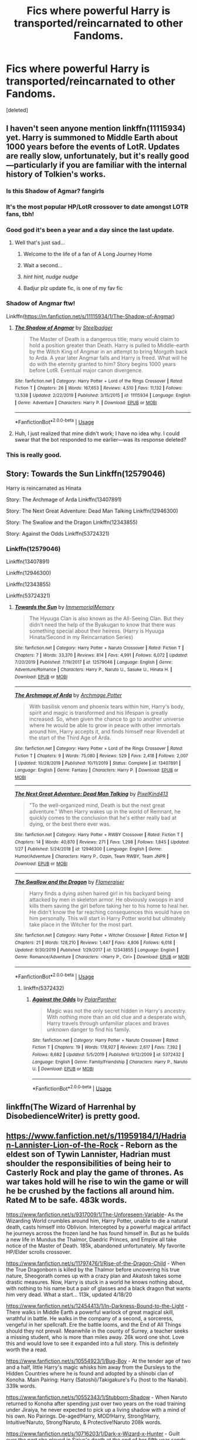 #+TITLE: Fics where powerful Harry is transported/reincarnated to other Fandoms.

* Fics where powerful Harry is transported/reincarnated to other Fandoms.
:PROPERTIES:
:Score: 89
:DateUnix: 1582470409.0
:DateShort: 2020-Feb-23
:FlairText: Request
:END:
[deleted]


** I haven't seen anyone mention linkffn(11115934) yet. Harry is summoned to Middle Earth about 1000 years before the events of LotR. Updates are really slow, unfortunately, but it's really good---particularly if you are familiar with the internal history of Tolkien's works.
:PROPERTIES:
:Author: SirGlaurung
:Score: 13
:DateUnix: 1582481213.0
:DateShort: 2020-Feb-23
:END:

*** Is this Shadow of Agmar? *fangirls*
:PROPERTIES:
:Author: Purrthematician
:Score: 12
:DateUnix: 1582484363.0
:DateShort: 2020-Feb-23
:END:


*** It's the most popular HP/LotR crossover to date amongst LOTR fans, tbh!
:PROPERTIES:
:Author: CGKrows
:Score: 9
:DateUnix: 1582481830.0
:DateShort: 2020-Feb-23
:END:


*** Good god it's been a year and a day since the last update.
:PROPERTIES:
:Author: healzsham
:Score: 6
:DateUnix: 1582496441.0
:DateShort: 2020-Feb-24
:END:

**** Well that's just sad...
:PROPERTIES:
:Author: SteelbadgerMk2
:Score: 10
:DateUnix: 1582497596.0
:DateShort: 2020-Feb-24
:END:

***** Welcome to the life of a fan of A Long Journey Home
:PROPERTIES:
:Score: 3
:DateUnix: 1582508951.0
:DateShort: 2020-Feb-24
:END:


***** Wait a second...
:PROPERTIES:
:Author: CorruptedFlame
:Score: 3
:DateUnix: 1582512994.0
:DateShort: 2020-Feb-24
:END:


***** /hint hint, nudge nudge/
:PROPERTIES:
:Author: FerusGrim
:Score: 3
:DateUnix: 1582513334.0
:DateShort: 2020-Feb-24
:END:


***** Badjur plz update fic, is one of my fav fic
:PROPERTIES:
:Score: 3
:DateUnix: 1582518306.0
:DateShort: 2020-Feb-24
:END:


*** Shadow of Angmar ftw!

Linkffn([[https://m.fanfiction.net/s/11115934/1/The-Shadow-of-Angmar]])
:PROPERTIES:
:Author: vernonff
:Score: 3
:DateUnix: 1582495854.0
:DateShort: 2020-Feb-24
:END:

**** [[https://www.fanfiction.net/s/11115934/1/][*/The Shadow of Angmar/*]] by [[https://www.fanfiction.net/u/5291694/Steelbadger][/Steelbadger/]]

#+begin_quote
  The Master of Death is a dangerous title; many would claim to hold a position greater than Death. Harry is pulled to Middle-earth by the Witch King of Angmar in an attempt to bring Morgoth back to Arda. A year later Angmar falls and Harry is freed. What will he do with the eternity granted to him? Story begins 1000 years before LotR. Eventual major canon divergence.
#+end_quote

^{/Site/:} ^{fanfiction.net} ^{*|*} ^{/Category/:} ^{Harry} ^{Potter} ^{+} ^{Lord} ^{of} ^{the} ^{Rings} ^{Crossover} ^{*|*} ^{/Rated/:} ^{Fiction} ^{T} ^{*|*} ^{/Chapters/:} ^{26} ^{*|*} ^{/Words/:} ^{167,653} ^{*|*} ^{/Reviews/:} ^{4,510} ^{*|*} ^{/Favs/:} ^{11,132} ^{*|*} ^{/Follows/:} ^{13,538} ^{*|*} ^{/Updated/:} ^{2/22/2019} ^{*|*} ^{/Published/:} ^{3/15/2015} ^{*|*} ^{/id/:} ^{11115934} ^{*|*} ^{/Language/:} ^{English} ^{*|*} ^{/Genre/:} ^{Adventure} ^{*|*} ^{/Characters/:} ^{Harry} ^{P.} ^{*|*} ^{/Download/:} ^{[[http://www.ff2ebook.com/old/ffn-bot/index.php?id=11115934&source=ff&filetype=epub][EPUB]]} ^{or} ^{[[http://www.ff2ebook.com/old/ffn-bot/index.php?id=11115934&source=ff&filetype=mobi][MOBI]]}

--------------

*FanfictionBot*^{2.0.0-beta} | [[https://github.com/tusing/reddit-ffn-bot/wiki/Usage][Usage]]
:PROPERTIES:
:Author: FanfictionBot
:Score: 2
:DateUnix: 1582495864.0
:DateShort: 2020-Feb-24
:END:


**** Huh, I just realized that mine didn't work; I have no idea why. I could swear that the bot responded to me earlier---was its response deleted?
:PROPERTIES:
:Author: SirGlaurung
:Score: 1
:DateUnix: 1582495974.0
:DateShort: 2020-Feb-24
:END:


*** This is really good.
:PROPERTIES:
:Author: gnarlin
:Score: 1
:DateUnix: 1582505466.0
:DateShort: 2020-Feb-24
:END:


** Story: Towards the Sun Linkffn(12579046)

Harry is reincarnated as Hinata

Story: The Archmage of Arda Linkffn(13407891)

Story: The Next Great Adventure: Dead Man Talking Linkffn(12946300)

Story: The Swallow and the Dragon Linkffn(12343855)

Story: Against the Odds Linkffn(53724321)
:PROPERTIES:
:Author: flingerdinger
:Score: 5
:DateUnix: 1582475561.0
:DateShort: 2020-Feb-23
:END:

*** Linkffn(12579046)

Linkffn(13407891)

Linkffn(12946300)

Linkffn(12343855)

Linkffn(53724321)
:PROPERTIES:
:Author: Murphy540
:Score: 0
:DateUnix: 1582518524.0
:DateShort: 2020-Feb-24
:END:

**** [[https://www.fanfiction.net/s/12579046/1/][*/Towards the Sun/*]] by [[https://www.fanfiction.net/u/2088474/ImmemorialMemory][/ImmemorialMemory/]]

#+begin_quote
  The Hyuuga Clan is also known as the All-Seeing Clan. But they didn't need the help of the Byakugan to know that there was something special about their heiress. (Harry is Hyuuga Hinata/Second in my Reincarnation Series)
#+end_quote

^{/Site/:} ^{fanfiction.net} ^{*|*} ^{/Category/:} ^{Harry} ^{Potter} ^{+} ^{Naruto} ^{Crossover} ^{*|*} ^{/Rated/:} ^{Fiction} ^{T} ^{*|*} ^{/Chapters/:} ^{7} ^{*|*} ^{/Words/:} ^{33,370} ^{*|*} ^{/Reviews/:} ^{814} ^{*|*} ^{/Favs/:} ^{4,991} ^{*|*} ^{/Follows/:} ^{6,072} ^{*|*} ^{/Updated/:} ^{7/20/2019} ^{*|*} ^{/Published/:} ^{7/19/2017} ^{*|*} ^{/id/:} ^{12579046} ^{*|*} ^{/Language/:} ^{English} ^{*|*} ^{/Genre/:} ^{Adventure/Romance} ^{*|*} ^{/Characters/:} ^{Harry} ^{P.,} ^{Naruto} ^{U.,} ^{Sasuke} ^{U.,} ^{Hinata} ^{H.} ^{*|*} ^{/Download/:} ^{[[http://www.ff2ebook.com/old/ffn-bot/index.php?id=12579046&source=ff&filetype=epub][EPUB]]} ^{or} ^{[[http://www.ff2ebook.com/old/ffn-bot/index.php?id=12579046&source=ff&filetype=mobi][MOBI]]}

--------------

[[https://www.fanfiction.net/s/13407891/1/][*/The Archmage of Arda/*]] by [[https://www.fanfiction.net/u/12815308/Archmage-Potter][/Archmage.Potter/]]

#+begin_quote
  With basilisk venom and phoenix tears within him, Harry's body, spirit and magic is transformed and his lifespan is greatly increased. So, when given the chance to go to another universe where he would be able to grow in peace with other immortals around him, Harry accepts it, and finds himself near Rivendell at the start of the Third Age of Arda.
#+end_quote

^{/Site/:} ^{fanfiction.net} ^{*|*} ^{/Category/:} ^{Harry} ^{Potter} ^{+} ^{Lord} ^{of} ^{the} ^{Rings} ^{Crossover} ^{*|*} ^{/Rated/:} ^{Fiction} ^{T} ^{*|*} ^{/Chapters/:} ^{9} ^{*|*} ^{/Words/:} ^{75,080} ^{*|*} ^{/Reviews/:} ^{529} ^{*|*} ^{/Favs/:} ^{2,418} ^{*|*} ^{/Follows/:} ^{2,007} ^{*|*} ^{/Updated/:} ^{10/28/2019} ^{*|*} ^{/Published/:} ^{10/11/2019} ^{*|*} ^{/Status/:} ^{Complete} ^{*|*} ^{/id/:} ^{13407891} ^{*|*} ^{/Language/:} ^{English} ^{*|*} ^{/Genre/:} ^{Fantasy} ^{*|*} ^{/Characters/:} ^{Harry} ^{P.} ^{*|*} ^{/Download/:} ^{[[http://www.ff2ebook.com/old/ffn-bot/index.php?id=13407891&source=ff&filetype=epub][EPUB]]} ^{or} ^{[[http://www.ff2ebook.com/old/ffn-bot/index.php?id=13407891&source=ff&filetype=mobi][MOBI]]}

--------------

[[https://www.fanfiction.net/s/12946300/1/][*/The Next Great Adventure: Dead Man Talking/*]] by [[https://www.fanfiction.net/u/7719407/PixelKind413][/PixelKind413/]]

#+begin_quote
  "To the well-organized mind, Death is but the next great adventure." When Harry wakes up in the world of Remnant, he quickly comes to the conclusion that he's either really bad at dying, or the best there ever was.
#+end_quote

^{/Site/:} ^{fanfiction.net} ^{*|*} ^{/Category/:} ^{Harry} ^{Potter} ^{+} ^{RWBY} ^{Crossover} ^{*|*} ^{/Rated/:} ^{Fiction} ^{T} ^{*|*} ^{/Chapters/:} ^{14} ^{*|*} ^{/Words/:} ^{40,870} ^{*|*} ^{/Reviews/:} ^{271} ^{*|*} ^{/Favs/:} ^{1,298} ^{*|*} ^{/Follows/:} ^{1,845} ^{*|*} ^{/Updated/:} ^{1/27} ^{*|*} ^{/Published/:} ^{5/24/2018} ^{*|*} ^{/id/:} ^{12946300} ^{*|*} ^{/Language/:} ^{English} ^{*|*} ^{/Genre/:} ^{Humor/Adventure} ^{*|*} ^{/Characters/:} ^{Harry} ^{P.,} ^{Ozpin,} ^{Team} ^{RWBY,} ^{Team} ^{JNPR} ^{*|*} ^{/Download/:} ^{[[http://www.ff2ebook.com/old/ffn-bot/index.php?id=12946300&source=ff&filetype=epub][EPUB]]} ^{or} ^{[[http://www.ff2ebook.com/old/ffn-bot/index.php?id=12946300&source=ff&filetype=mobi][MOBI]]}

--------------

[[https://www.fanfiction.net/s/12343855/1/][*/The Swallow and the Dragon/*]] by [[https://www.fanfiction.net/u/2591156/Flameraiser][/Flameraiser/]]

#+begin_quote
  Harry finds a dying ashen haired girl in his backyard being attacked by men in skeleton armor. He obviously swoops in and kills them saving the girl before taking her to his home to heal her. He didn't know the far reaching consequences this would have on him personally. This will start in Harry Potter world but ultimately take place in the Witcher for the most part.
#+end_quote

^{/Site/:} ^{fanfiction.net} ^{*|*} ^{/Category/:} ^{Harry} ^{Potter} ^{+} ^{Witcher} ^{Crossover} ^{*|*} ^{/Rated/:} ^{Fiction} ^{M} ^{*|*} ^{/Chapters/:} ^{21} ^{*|*} ^{/Words/:} ^{128,210} ^{*|*} ^{/Reviews/:} ^{1,447} ^{*|*} ^{/Favs/:} ^{4,806} ^{*|*} ^{/Follows/:} ^{6,018} ^{*|*} ^{/Updated/:} ^{9/30/2019} ^{*|*} ^{/Published/:} ^{1/29/2017} ^{*|*} ^{/id/:} ^{12343855} ^{*|*} ^{/Language/:} ^{English} ^{*|*} ^{/Genre/:} ^{Romance/Adventure} ^{*|*} ^{/Characters/:} ^{<Harry} ^{P.,} ^{Ciri>} ^{*|*} ^{/Download/:} ^{[[http://www.ff2ebook.com/old/ffn-bot/index.php?id=12343855&source=ff&filetype=epub][EPUB]]} ^{or} ^{[[http://www.ff2ebook.com/old/ffn-bot/index.php?id=12343855&source=ff&filetype=mobi][MOBI]]}

--------------

*FanfictionBot*^{2.0.0-beta} | [[https://github.com/tusing/reddit-ffn-bot/wiki/Usage][Usage]]
:PROPERTIES:
:Author: FanfictionBot
:Score: 1
:DateUnix: 1582518550.0
:DateShort: 2020-Feb-24
:END:

***** linkffn(5372432)
:PROPERTIES:
:Author: Murphy540
:Score: 1
:DateUnix: 1582521056.0
:DateShort: 2020-Feb-24
:END:

****** [[https://www.fanfiction.net/s/5372432/1/][*/Against the Odds/*]] by [[https://www.fanfiction.net/u/1470985/PolarPanther][/PolarPanther/]]

#+begin_quote
  Magic was not the only secret hidden in Harry's ancestry. With nothing more than an old clue and a desperate wish, Harry travels through unfamiliar places and braves unknown danger to find his family.
#+end_quote

^{/Site/:} ^{fanfiction.net} ^{*|*} ^{/Category/:} ^{Harry} ^{Potter} ^{+} ^{Naruto} ^{Crossover} ^{*|*} ^{/Rated/:} ^{Fiction} ^{T} ^{*|*} ^{/Chapters/:} ^{19} ^{*|*} ^{/Words/:} ^{178,927} ^{*|*} ^{/Reviews/:} ^{2,617} ^{*|*} ^{/Favs/:} ^{7,392} ^{*|*} ^{/Follows/:} ^{8,682} ^{*|*} ^{/Updated/:} ^{5/5/2019} ^{*|*} ^{/Published/:} ^{9/12/2009} ^{*|*} ^{/id/:} ^{5372432} ^{*|*} ^{/Language/:} ^{English} ^{*|*} ^{/Genre/:} ^{Family/Friendship} ^{*|*} ^{/Characters/:} ^{Harry} ^{P.,} ^{Naruto} ^{U.} ^{*|*} ^{/Download/:} ^{[[http://www.ff2ebook.com/old/ffn-bot/index.php?id=5372432&source=ff&filetype=epub][EPUB]]} ^{or} ^{[[http://www.ff2ebook.com/old/ffn-bot/index.php?id=5372432&source=ff&filetype=mobi][MOBI]]}

--------------

*FanfictionBot*^{2.0.0-beta} | [[https://github.com/tusing/reddit-ffn-bot/wiki/Usage][Usage]]
:PROPERTIES:
:Author: FanfictionBot
:Score: 1
:DateUnix: 1582521074.0
:DateShort: 2020-Feb-24
:END:


** linkffn(The Wizard of Harrenhal by DisobedienceWriter) is pretty good.
:PROPERTIES:
:Author: verysleepy8
:Score: 5
:DateUnix: 1582476712.0
:DateShort: 2020-Feb-23
:END:


** [[https://www.fanfiction.net/s/11959184/1/Hadrian-Lannister-Lion-of-the-Rock]] - Reborn as the eldest son of Tywin Lannister, Hadrian must shoulder the responsibilities of being heir to Casterly Rock and play the game of thrones. As war takes hold will he rise to win the game or will he be crushed by the factions all around him. Rated M to be safe. 483k words.

[[https://www.fanfiction.net/s/9317009/1/The-Unforeseen-Variable]]- As the Wizarding World crumbles around him, Harry Potter, unable to die a natural death, casts himself into Oblivion. Intercepted by a powerful magical artifact he journeys across the frozen land he has found himself in. But as he builds a new life in Mundus the Thalmor, Daedric Princes, and Empire all take notice of the Master of Death. 185k, abandoned unfortunately. My favorite HP/Elder scrolls crossover.

[[https://www.fanfiction.net/s/11797476/1/Rise-of-the-Dragon-Child]] - When the True Dragonborn is killed by the Thalmor before uncovering his true nature, Sheogorath comes up with a crazy plan and Akatosh takes some drastic measures. Now, Harry is stuck in a world he knows nothing about, with nothing to his name but a pair of glasses and a black dragon that wants him very dead. What a start... 113k, updated 4/18/20

[[https://www.fanfiction.net/s/12454413/1/In-Darkness-Bound-to-the-Light]] - There walks in Middle Earth a powerful warlock of great magical skill, wrathful in battle. He walks in the company of a second, a sorceress, vengeful in her spellcraft. Ere the battle looms, and the End of All Things should they not prevail. Meanwhile in the county of Surrey, a teacher seeks a missing student, who is more than miles away. 26k word one shot. Love this and would love to see it expanded into a full story. This is definitely worth the a read.

[[https://www.fanfiction.net/s/10554923/1/Bug-Boy]] - At the tender age of two and a half, little Harry's magic whisks him away from the Dursleys to the Hidden Countries where he is found and adopted by a shinobi clan of Konoha. Main Pairing: Harry (Satoshi)/Takigakure's Fu (host to the Nanabi). 339k words.

[[https://www.fanfiction.net/s/10552343/1/Stubborn-Shadow]] - When Naruto returned to Konoha after spending just over two years on the road training under Jiraiya, he never expected to pick up a living shadow with a mind of his own. No Pairings. De-aged!Harry, MOD!Harry, Strong!Harry, Intuitive!Naruto, Strong!Naruto, & Protective!Naruto 208k words.

[[https://www.fanfiction.net/s/10716203/1/Dark-x-Wizard-x-Hunter]] - Guilt over the part she played in Sirius's death at the end of her fifth year sends Harriet A. Potter on a quest for the strength to fulfill the prophecy that Dumbledore sprang upon her after the DoM fiasco. Features Fem!Harry, Fem!Dudley, and Male!Hermione. Pairing is HP/KK 313k words.

[[https://www.fanfiction.net/s/10554983/1/Hunter-x-in-the-x-Making]] - Anger, fear, guilt, and desperation force Harry to flee Hogwarts in the wake of the fiasco that was the Tri-Wizard Tournament after overhearing Dumbledore and Snape speaking about the need for Harry to die in order to fulfill the prophecy. Evil!Dumbledore & Evil!Snape. Pairings; HP/Canary, HG/RW 225k words.

[[https://www.fanfiction.net/s/10765546/1/The-Unbound-Soul]] - Ripped out of his world by an incomprehensible force on the night his parents died, young Harry Potter is cast into a world far different from that which he'd been born into. Bad luck and worse timing see the traumatized child falling into the hands of a man without scruples and his life is forever changed by the unethical experiments that are performed on him. 292k words.

[[https://www.fanfiction.net/s/10716188/1/Have-Fox-Will-Travel]] - The trust of a child is a fragile thing... Naruto becomes disenchanted with Konoha and the Sandaime Hokage when he stumbles upon the truth of who and what he is on his eighth birthday. Smart!Naruto, Protective!Harry, Smart!Harry, Dudley!Redeemed, & Fan-girl!Ginny. 257k words.

[[https://www.fanfiction.net/s/11146326/1/Twice-Blessed-Shinobi]] - One man's Greater Good will fall to pieces when his greatest pawn is whisked away as part of the plans his mother set into motion the moment she learned of the dangers her son would face. Pairings TBD. Starts Pre-Hogwarts/Pre-Uchiha Massacre. Shinobi!Harry, Smart!Naruto&Harry, Prankster!Naruto&Harry, Father!Tenzou/Yamato, NotLazy!Kakashi, & Mentor!Kakashi. 278k words.

[[https://www.fanfiction.net/s/7145519/1/Uchiha-Fukurou]] - Uchiha Fukurou was conceived when at the same moment, in another universe, Old Man Potter died. 85k. Quite good but unfortunately seemingly abandoned.

[[https://www.fanfiction.net/s/10552390/1/Magic-Online]] - It has always been said that magic and technology did not mix; too bad no one ever mentioned that little fact to young Harry Potter. Add in one mad genius bent on destroying the lives of ten thousand people by trapping them inside of his online virtual reality game and you have the makings of a very dangerous brew. HP/HG. 288k words.
:PROPERTIES:
:Author: Isebas
:Score: 5
:DateUnix: 1582499230.0
:DateShort: 2020-Feb-24
:END:

*** ffnbot!parent
:PROPERTIES:
:Author: Erska
:Score: 1
:DateUnix: 1582606831.0
:DateShort: 2020-Feb-25
:END:


*** [[https://www.fanfiction.net/s/11959184/1/][*/Hadrian Lannister Lion of the Rock/*]] by [[https://www.fanfiction.net/u/1668784/Sage1988][/Sage1988/]]

#+begin_quote
  Reborn as the eldest son of Tywin Lannister, Hadrian must shoulder the responsibilities of being heir to Casterly Rock and play the game of thrones. As war takes hold will he rise to win the game or will he be crushed by the factions all around him. Rated M to be safe.
#+end_quote

^{/Site/:} ^{fanfiction.net} ^{*|*} ^{/Category/:} ^{Harry} ^{Potter} ^{+} ^{Game} ^{of} ^{Thrones} ^{Crossover} ^{*|*} ^{/Rated/:} ^{Fiction} ^{M} ^{*|*} ^{/Chapters/:} ^{40} ^{*|*} ^{/Words/:} ^{483,979} ^{*|*} ^{/Reviews/:} ^{3,298} ^{*|*} ^{/Favs/:} ^{6,911} ^{*|*} ^{/Follows/:} ^{6,572} ^{*|*} ^{/Updated/:} ^{2/1/2018} ^{*|*} ^{/Published/:} ^{5/22/2016} ^{*|*} ^{/Status/:} ^{Complete} ^{*|*} ^{/id/:} ^{11959184} ^{*|*} ^{/Language/:} ^{English} ^{*|*} ^{/Genre/:} ^{Adventure/Fantasy} ^{*|*} ^{/Characters/:} ^{<Arya} ^{S.,} ^{OC>} ^{Harry} ^{P.,} ^{Jon} ^{S.} ^{*|*} ^{/Download/:} ^{[[http://www.ff2ebook.com/old/ffn-bot/index.php?id=11959184&source=ff&filetype=epub][EPUB]]} ^{or} ^{[[http://www.ff2ebook.com/old/ffn-bot/index.php?id=11959184&source=ff&filetype=mobi][MOBI]]}

--------------

[[https://www.fanfiction.net/s/9317009/1/][*/The Unforeseen Variable/*]] by [[https://www.fanfiction.net/u/4021033/FractiousDay][/FractiousDay/]]

#+begin_quote
  Rewrite is up: As the Wizarding World crumbles around him, Harry Potter, unable to die a natural death, casts himself into Oblivion. Intercepted by a powerful magical artifact he journeys across the frozen land he has found himself in. But as he builds a new life in Mundus the Thalmor, Daedric Princes, and Empire all take notice of the Master of Death. (deadfic)
#+end_quote

^{/Site/:} ^{fanfiction.net} ^{*|*} ^{/Category/:} ^{Harry} ^{Potter} ^{+} ^{Elder} ^{Scroll} ^{series} ^{Crossover} ^{*|*} ^{/Rated/:} ^{Fiction} ^{T} ^{*|*} ^{/Chapters/:} ^{32} ^{*|*} ^{/Words/:} ^{185,956} ^{*|*} ^{/Reviews/:} ^{839} ^{*|*} ^{/Favs/:} ^{2,874} ^{*|*} ^{/Follows/:} ^{2,614} ^{*|*} ^{/Updated/:} ^{6/11/2018} ^{*|*} ^{/Published/:} ^{5/22/2013} ^{*|*} ^{/Status/:} ^{Complete} ^{*|*} ^{/id/:} ^{9317009} ^{*|*} ^{/Language/:} ^{English} ^{*|*} ^{/Genre/:} ^{Adventure} ^{*|*} ^{/Characters/:} ^{Harry} ^{P.,} ^{Dragonborn/Dovahkiin} ^{*|*} ^{/Download/:} ^{[[http://www.ff2ebook.com/old/ffn-bot/index.php?id=9317009&source=ff&filetype=epub][EPUB]]} ^{or} ^{[[http://www.ff2ebook.com/old/ffn-bot/index.php?id=9317009&source=ff&filetype=mobi][MOBI]]}

--------------

[[https://www.fanfiction.net/s/11797476/1/][*/Rise of the Dragon Child/*]] by [[https://www.fanfiction.net/u/2059155/Elia41][/Elia41/]]

#+begin_quote
  When the True Dragonborn is killed by the Thalmor before uncovering his true nature, Sheogorath comes up with a crazy plan and Akatosh takes some drastic measures. Now, Harry is stuck in a world he knows nothing about, with nothing to his name but a pair of glasses and a black dragon that wants him very dead. What a start...
#+end_quote

^{/Site/:} ^{fanfiction.net} ^{*|*} ^{/Category/:} ^{Harry} ^{Potter} ^{+} ^{Elder} ^{Scroll} ^{series} ^{Crossover} ^{*|*} ^{/Rated/:} ^{Fiction} ^{T} ^{*|*} ^{/Chapters/:} ^{29} ^{*|*} ^{/Words/:} ^{113,956} ^{*|*} ^{/Reviews/:} ^{1,639} ^{*|*} ^{/Favs/:} ^{2,709} ^{*|*} ^{/Follows/:} ^{3,344} ^{*|*} ^{/Updated/:} ^{2/18} ^{*|*} ^{/Published/:} ^{2/18/2016} ^{*|*} ^{/id/:} ^{11797476} ^{*|*} ^{/Language/:} ^{English} ^{*|*} ^{/Genre/:} ^{Adventure/Fantasy} ^{*|*} ^{/Characters/:} ^{Harry} ^{P.,} ^{Hedwig,} ^{Akatosh,} ^{Nocturnal} ^{*|*} ^{/Download/:} ^{[[http://www.ff2ebook.com/old/ffn-bot/index.php?id=11797476&source=ff&filetype=epub][EPUB]]} ^{or} ^{[[http://www.ff2ebook.com/old/ffn-bot/index.php?id=11797476&source=ff&filetype=mobi][MOBI]]}

--------------

[[https://www.fanfiction.net/s/12454413/1/][*/In Darkness, Bound to the Light/*]] by [[https://www.fanfiction.net/u/5512564/ElMarquis][/ElMarquis/]]

#+begin_quote
  There walks in Middle Earth a powerful warlock of great magical skill, wrathful in battle. He walks in the company of a second, a sorceress, vengeful in her spellcraft. Ere the battle looms, and the End of All Things should they not prevail. Meanwhile in the county of Surrey, a teacher seeks a missing student, who is more than miles away.
#+end_quote

^{/Site/:} ^{fanfiction.net} ^{*|*} ^{/Category/:} ^{Harry} ^{Potter} ^{+} ^{Lord} ^{of} ^{the} ^{Rings} ^{Crossover} ^{*|*} ^{/Rated/:} ^{Fiction} ^{M} ^{*|*} ^{/Words/:} ^{26,359} ^{*|*} ^{/Reviews/:} ^{76} ^{*|*} ^{/Favs/:} ^{678} ^{*|*} ^{/Follows/:} ^{474} ^{*|*} ^{/Published/:} ^{4/19/2017} ^{*|*} ^{/Status/:} ^{Complete} ^{*|*} ^{/id/:} ^{12454413} ^{*|*} ^{/Language/:} ^{English} ^{*|*} ^{/Genre/:} ^{Romance/Adventure} ^{*|*} ^{/Characters/:} ^{<Harry} ^{P.,} ^{OC>} ^{<Aragorn,} ^{Arwen} ^{U.>} ^{*|*} ^{/Download/:} ^{[[http://www.ff2ebook.com/old/ffn-bot/index.php?id=12454413&source=ff&filetype=epub][EPUB]]} ^{or} ^{[[http://www.ff2ebook.com/old/ffn-bot/index.php?id=12454413&source=ff&filetype=mobi][MOBI]]}

--------------

[[https://www.fanfiction.net/s/10554923/1/][*/Bug Boy/*]] by [[https://www.fanfiction.net/u/714473/Mrs-InsaneOne][/Mrs.InsaneOne/]]

#+begin_quote
  At the tender age of two and a half, little Harry's magic whisks him away from the Dursleys to the Hidden Countries where he is found and adopted by a shinobi clan of Konoha. Main Pairing: Harry (Satoshi)/Takigakure's Fu (host to the Nanabi).
#+end_quote

^{/Site/:} ^{fanfiction.net} ^{*|*} ^{/Category/:} ^{Harry} ^{Potter} ^{+} ^{Naruto} ^{Crossover} ^{*|*} ^{/Rated/:} ^{Fiction} ^{M} ^{*|*} ^{/Chapters/:} ^{34} ^{*|*} ^{/Words/:} ^{339,217} ^{*|*} ^{/Reviews/:} ^{1,766} ^{*|*} ^{/Favs/:} ^{3,538} ^{*|*} ^{/Follows/:} ^{3,646} ^{*|*} ^{/Updated/:} ^{5/18/2015} ^{*|*} ^{/Published/:} ^{7/21/2014} ^{*|*} ^{/id/:} ^{10554923} ^{*|*} ^{/Language/:} ^{English} ^{*|*} ^{/Genre/:} ^{Drama/Family} ^{*|*} ^{/Characters/:} ^{Harry} ^{P.,} ^{Shibi} ^{A.,} ^{Shino} ^{A.,} ^{Kakashi} ^{H.} ^{*|*} ^{/Download/:} ^{[[http://www.ff2ebook.com/old/ffn-bot/index.php?id=10554923&source=ff&filetype=epub][EPUB]]} ^{or} ^{[[http://www.ff2ebook.com/old/ffn-bot/index.php?id=10554923&source=ff&filetype=mobi][MOBI]]}

--------------

[[https://www.fanfiction.net/s/10552343/1/][*/Stubborn Shadow/*]] by [[https://www.fanfiction.net/u/714473/Mrs-InsaneOne][/Mrs.InsaneOne/]]

#+begin_quote
  When Naruto returned to Konoha after spending just over two years on the road training under Jiraiya, he never expected to pick up a living shadow with a mind of his own. No Pairings. De-aged!Harry, MOD!Harry, Strong!Harry, Intuitive!Naruto, Strong!Naruto, & Protective!Naruto
#+end_quote

^{/Site/:} ^{fanfiction.net} ^{*|*} ^{/Category/:} ^{Harry} ^{Potter} ^{+} ^{Naruto} ^{Crossover} ^{*|*} ^{/Rated/:} ^{Fiction} ^{T} ^{*|*} ^{/Chapters/:} ^{31} ^{*|*} ^{/Words/:} ^{208,235} ^{*|*} ^{/Reviews/:} ^{2,037} ^{*|*} ^{/Favs/:} ^{5,737} ^{*|*} ^{/Follows/:} ^{6,351} ^{*|*} ^{/Updated/:} ^{12/20/2015} ^{*|*} ^{/Published/:} ^{7/20/2014} ^{*|*} ^{/id/:} ^{10552343} ^{*|*} ^{/Language/:} ^{English} ^{*|*} ^{/Genre/:} ^{Drama/Family} ^{*|*} ^{/Characters/:} ^{Harry} ^{P.,} ^{Naruto} ^{U.,} ^{Kakashi} ^{H.,} ^{Shikaku} ^{N.} ^{*|*} ^{/Download/:} ^{[[http://www.ff2ebook.com/old/ffn-bot/index.php?id=10552343&source=ff&filetype=epub][EPUB]]} ^{or} ^{[[http://www.ff2ebook.com/old/ffn-bot/index.php?id=10552343&source=ff&filetype=mobi][MOBI]]}

--------------

[[https://www.fanfiction.net/s/10716203/1/][*/Dark x Wizard x Hunter/*]] by [[https://www.fanfiction.net/u/714473/Mrs-InsaneOne][/Mrs.InsaneOne/]]

#+begin_quote
  Guilt over the part she played in Sirius's death at the end of her fifth year sends Harriet A. Potter on a quest for the strength to fulfill the prophecy that Dumbledore sprang upon her after the DoM fiasco. Features Fem!Harry, Fem!Dudley, and Male!Hermione. Pairing is HP/KK
#+end_quote

^{/Site/:} ^{fanfiction.net} ^{*|*} ^{/Category/:} ^{Harry} ^{Potter} ^{+} ^{Hunter} ^{X} ^{Hunter} ^{Crossover} ^{*|*} ^{/Rated/:} ^{Fiction} ^{M} ^{*|*} ^{/Chapters/:} ^{48} ^{*|*} ^{/Words/:} ^{313,829} ^{*|*} ^{/Reviews/:} ^{733} ^{*|*} ^{/Favs/:} ^{1,238} ^{*|*} ^{/Follows/:} ^{1,224} ^{*|*} ^{/Updated/:} ^{2/27/2016} ^{*|*} ^{/Published/:} ^{9/25/2014} ^{*|*} ^{/id/:} ^{10716203} ^{*|*} ^{/Language/:} ^{English} ^{*|*} ^{/Genre/:} ^{Adventure/Romance} ^{*|*} ^{/Characters/:} ^{<Harry} ^{P.,} ^{Kurapika} ^{K.>} ^{*|*} ^{/Download/:} ^{[[http://www.ff2ebook.com/old/ffn-bot/index.php?id=10716203&source=ff&filetype=epub][EPUB]]} ^{or} ^{[[http://www.ff2ebook.com/old/ffn-bot/index.php?id=10716203&source=ff&filetype=mobi][MOBI]]}

--------------

*FanfictionBot*^{2.0.0-beta} | [[https://github.com/tusing/reddit-ffn-bot/wiki/Usage][Usage]]
:PROPERTIES:
:Author: FanfictionBot
:Score: 1
:DateUnix: 1582606878.0
:DateShort: 2020-Feb-25
:END:


*** [[https://www.fanfiction.net/s/10554983/1/][*/Hunter x in the x Making/*]] by [[https://www.fanfiction.net/u/714473/Mrs-InsaneOne][/Mrs.InsaneOne/]]

#+begin_quote
  Anger, fear, guilt, and desperation force Harry to flee Hogwarts in the wake of the fiasco that was the Tri-Wizard Tournament after overhearing Dumbledore and Snape speaking about the need for Harry to die in order to fulfill the prophecy. Evil!Dumbledore & Evil!Snape. Pairings; HP/Canary, HG/RW
#+end_quote

^{/Site/:} ^{fanfiction.net} ^{*|*} ^{/Category/:} ^{Harry} ^{Potter} ^{+} ^{Hunter} ^{X} ^{Hunter} ^{Crossover} ^{*|*} ^{/Rated/:} ^{Fiction} ^{T} ^{*|*} ^{/Chapters/:} ^{36} ^{*|*} ^{/Words/:} ^{225,740} ^{*|*} ^{/Reviews/:} ^{647} ^{*|*} ^{/Favs/:} ^{1,350} ^{*|*} ^{/Follows/:} ^{1,442} ^{*|*} ^{/Updated/:} ^{11/6/2016} ^{*|*} ^{/Published/:} ^{7/21/2014} ^{*|*} ^{/id/:} ^{10554983} ^{*|*} ^{/Language/:} ^{English} ^{*|*} ^{/Genre/:} ^{Humor/Adventure} ^{*|*} ^{/Characters/:} ^{<Harry} ^{P.,} ^{Canary>} ^{Killua} ^{Z.,} ^{Gon} ^{F.} ^{*|*} ^{/Download/:} ^{[[http://www.ff2ebook.com/old/ffn-bot/index.php?id=10554983&source=ff&filetype=epub][EPUB]]} ^{or} ^{[[http://www.ff2ebook.com/old/ffn-bot/index.php?id=10554983&source=ff&filetype=mobi][MOBI]]}

--------------

[[https://www.fanfiction.net/s/10765546/1/][*/The Unbound Soul/*]] by [[https://www.fanfiction.net/u/714473/Mrs-InsaneOne][/Mrs.InsaneOne/]]

#+begin_quote
  Ripped out of his world by an incomprehensible force on the night his parents died, young Harry Potter is cast into a world far different from that which he'd been born into. Bad luck and worse timing see the traumatized child falling into the hands of a man without scruples and his life is forever changed by the unethical experiments that are performed on him.
#+end_quote

^{/Site/:} ^{fanfiction.net} ^{*|*} ^{/Category/:} ^{Harry} ^{Potter} ^{+} ^{Naruto} ^{Crossover} ^{*|*} ^{/Rated/:} ^{Fiction} ^{M} ^{*|*} ^{/Chapters/:} ^{42} ^{*|*} ^{/Words/:} ^{292,572} ^{*|*} ^{/Reviews/:} ^{1,499} ^{*|*} ^{/Favs/:} ^{3,482} ^{*|*} ^{/Follows/:} ^{3,779} ^{*|*} ^{/Updated/:} ^{10/13/2017} ^{*|*} ^{/Published/:} ^{10/18/2014} ^{*|*} ^{/id/:} ^{10765546} ^{*|*} ^{/Language/:} ^{English} ^{*|*} ^{/Genre/:} ^{Friendship} ^{*|*} ^{/Characters/:} ^{Harry} ^{P.,} ^{Kosuke} ^{M.,} ^{Shikaku} ^{N.,} ^{Yamato} ^{*|*} ^{/Download/:} ^{[[http://www.ff2ebook.com/old/ffn-bot/index.php?id=10765546&source=ff&filetype=epub][EPUB]]} ^{or} ^{[[http://www.ff2ebook.com/old/ffn-bot/index.php?id=10765546&source=ff&filetype=mobi][MOBI]]}

--------------

[[https://www.fanfiction.net/s/10716188/1/][*/Have Fox, Will Travel/*]] by [[https://www.fanfiction.net/u/714473/Mrs-InsaneOne][/Mrs.InsaneOne/]]

#+begin_quote
  The trust of a child is a fragile thing... Naruto becomes disenchanted with Konoha and the Sandaime Hokage when he stumbles upon the truth of who and what he is on his eighth birthday. Smart!Naruto, Protective!Harry, Smart!Harry, Dudley!Redeemed, & Fan-girl!Ginny
#+end_quote

^{/Site/:} ^{fanfiction.net} ^{*|*} ^{/Category/:} ^{Harry} ^{Potter} ^{+} ^{Naruto} ^{Crossover} ^{*|*} ^{/Rated/:} ^{Fiction} ^{M} ^{*|*} ^{/Chapters/:} ^{39} ^{*|*} ^{/Words/:} ^{257,139} ^{*|*} ^{/Reviews/:} ^{1,796} ^{*|*} ^{/Favs/:} ^{4,110} ^{*|*} ^{/Follows/:} ^{4,706} ^{*|*} ^{/Updated/:} ^{10/15/2017} ^{*|*} ^{/Published/:} ^{9/25/2014} ^{*|*} ^{/id/:} ^{10716188} ^{*|*} ^{/Language/:} ^{English} ^{*|*} ^{/Genre/:} ^{Adventure/Family} ^{*|*} ^{/Characters/:} ^{<Harry} ^{P.,} ^{Yugao} ^{U.>} ^{Dudley} ^{D.,} ^{Naruto} ^{U.} ^{*|*} ^{/Download/:} ^{[[http://www.ff2ebook.com/old/ffn-bot/index.php?id=10716188&source=ff&filetype=epub][EPUB]]} ^{or} ^{[[http://www.ff2ebook.com/old/ffn-bot/index.php?id=10716188&source=ff&filetype=mobi][MOBI]]}

--------------

[[https://www.fanfiction.net/s/11146326/1/][*/Twice Blessed Shinobi/*]] by [[https://www.fanfiction.net/u/714473/Mrs-InsaneOne][/Mrs.InsaneOne/]]

#+begin_quote
  One man's Greater Good will fall to pieces when his greatest pawn is whisked away as part of the plans his mother set into motion the moment she learned of the dangers her son would face. Pairings TBD. Starts Pre-Hogwarts/Pre-Uchiha Massacre. Shinobi!Harry, Smart!Naruto&Harry, Prankster!Naruto&Harry, Father!Tenzou/Yamato, NotLazy!Kakashi, & Mentor!Kakashi
#+end_quote

^{/Site/:} ^{fanfiction.net} ^{*|*} ^{/Category/:} ^{Harry} ^{Potter} ^{+} ^{Naruto} ^{Crossover} ^{*|*} ^{/Rated/:} ^{Fiction} ^{T} ^{*|*} ^{/Chapters/:} ^{39} ^{*|*} ^{/Words/:} ^{278,449} ^{*|*} ^{/Reviews/:} ^{2,059} ^{*|*} ^{/Favs/:} ^{4,646} ^{*|*} ^{/Follows/:} ^{5,354} ^{*|*} ^{/Updated/:} ^{1/21/2018} ^{*|*} ^{/Published/:} ^{3/29/2015} ^{*|*} ^{/id/:} ^{11146326} ^{*|*} ^{/Language/:} ^{English} ^{*|*} ^{/Genre/:} ^{Adventure/Humor} ^{*|*} ^{/Characters/:} ^{Harry} ^{P.,} ^{Naruto} ^{U.,} ^{Kakashi} ^{H.,} ^{Yamato} ^{*|*} ^{/Download/:} ^{[[http://www.ff2ebook.com/old/ffn-bot/index.php?id=11146326&source=ff&filetype=epub][EPUB]]} ^{or} ^{[[http://www.ff2ebook.com/old/ffn-bot/index.php?id=11146326&source=ff&filetype=mobi][MOBI]]}

--------------

[[https://www.fanfiction.net/s/7145519/1/][*/Uchiha Fukurou/*]] by [[https://www.fanfiction.net/u/1541756/ToBetasered][/ToBetasered/]]

#+begin_quote
  Uchiha Fukurou was conceived when at the same moment, in another universe, Old Man Potter died.
#+end_quote

^{/Site/:} ^{fanfiction.net} ^{*|*} ^{/Category/:} ^{Harry} ^{Potter} ^{+} ^{Naruto} ^{Crossover} ^{*|*} ^{/Rated/:} ^{Fiction} ^{T} ^{*|*} ^{/Chapters/:} ^{23} ^{*|*} ^{/Words/:} ^{85,861} ^{*|*} ^{/Reviews/:} ^{2,297} ^{*|*} ^{/Favs/:} ^{5,521} ^{*|*} ^{/Follows/:} ^{5,177} ^{*|*} ^{/Updated/:} ^{5/3/2012} ^{*|*} ^{/Published/:} ^{7/4/2011} ^{*|*} ^{/id/:} ^{7145519} ^{*|*} ^{/Language/:} ^{English} ^{*|*} ^{/Genre/:} ^{Adventure} ^{*|*} ^{/Characters/:} ^{Harry} ^{P.,} ^{Mikoto} ^{U.} ^{*|*} ^{/Download/:} ^{[[http://www.ff2ebook.com/old/ffn-bot/index.php?id=7145519&source=ff&filetype=epub][EPUB]]} ^{or} ^{[[http://www.ff2ebook.com/old/ffn-bot/index.php?id=7145519&source=ff&filetype=mobi][MOBI]]}

--------------

[[https://www.fanfiction.net/s/10552390/1/][*/Magic Online/*]] by [[https://www.fanfiction.net/u/714473/Mrs-InsaneOne][/Mrs.InsaneOne/]]

#+begin_quote
  It has always been said that magic and technology did not mix; too bad no one ever mentioned that little fact to young Harry Potter. Add in one mad genius bent on destroying the lives of ten thousand people by trapping them inside of his online virtual reality game and you have the makings of a very dangerous brew. HP/HG (Chaps 5-8 Edited.)
#+end_quote

^{/Site/:} ^{fanfiction.net} ^{*|*} ^{/Category/:} ^{Harry} ^{Potter} ^{+} ^{Sword} ^{Art} ^{Online/ソードアート・オンライン} ^{Crossover} ^{*|*} ^{/Rated/:} ^{Fiction} ^{T} ^{*|*} ^{/Chapters/:} ^{46} ^{*|*} ^{/Words/:} ^{288,294} ^{*|*} ^{/Reviews/:} ^{3,323} ^{*|*} ^{/Favs/:} ^{5,468} ^{*|*} ^{/Follows/:} ^{6,118} ^{*|*} ^{/Updated/:} ^{2/5/2018} ^{*|*} ^{/Published/:} ^{7/20/2014} ^{*|*} ^{/id/:} ^{10552390} ^{*|*} ^{/Language/:} ^{English} ^{*|*} ^{/Genre/:} ^{Drama/Sci-Fi} ^{*|*} ^{/Characters/:} ^{<Harry} ^{P.,} ^{Hermione} ^{G.>} ^{Agil/Andrew} ^{Gilbert} ^{Mills} ^{*|*} ^{/Download/:} ^{[[http://www.ff2ebook.com/old/ffn-bot/index.php?id=10552390&source=ff&filetype=epub][EPUB]]} ^{or} ^{[[http://www.ff2ebook.com/old/ffn-bot/index.php?id=10552390&source=ff&filetype=mobi][MOBI]]}

--------------

*FanfictionBot*^{2.0.0-beta} | [[https://github.com/tusing/reddit-ffn-bot/wiki/Usage][Usage]]
:PROPERTIES:
:Author: FanfictionBot
:Score: 1
:DateUnix: 1582606889.0
:DateShort: 2020-Feb-25
:END:


** Linkffn([[https://m.fanfiction.net/s/13150962/1/Harry-and-a-Vampire]])

Linkffn([[https://fanfiction.net/s/13391615/1/Pack]])

Linkffn([[https://fanfiction.net/s/10784770/1/Harry-Potter-Geth]])

Linkffn([[https://fanfiction.net/s/10836553/1/Harry-Five-0]])
:PROPERTIES:
:Author: Sang-Lys
:Score: 4
:DateUnix: 1582478076.0
:DateShort: 2020-Feb-23
:END:

*** [[https://www.fanfiction.net/s/13150962/1/][*/Harry and a Vampire/*]] by [[https://www.fanfiction.net/u/1282867/mjimeyg][/mjimeyg/]]

#+begin_quote
  Harry lost his trial at the beginning of his fifth year. Exiled from Magical Britain he is offered a new start in another country. Unfortunately he'll still have to fight to survive. But he won't do it alone.
#+end_quote

^{/Site/:} ^{fanfiction.net} ^{*|*} ^{/Category/:} ^{Harry} ^{Potter} ^{+} ^{Rosario} ^{+} ^{Vampire} ^{Crossover} ^{*|*} ^{/Rated/:} ^{Fiction} ^{M} ^{*|*} ^{/Chapters/:} ^{22} ^{*|*} ^{/Words/:} ^{162,913} ^{*|*} ^{/Reviews/:} ^{809} ^{*|*} ^{/Favs/:} ^{2,445} ^{*|*} ^{/Follows/:} ^{1,812} ^{*|*} ^{/Updated/:} ^{1/1/2019} ^{*|*} ^{/Published/:} ^{12/18/2018} ^{*|*} ^{/Status/:} ^{Complete} ^{*|*} ^{/id/:} ^{13150962} ^{*|*} ^{/Language/:} ^{English} ^{*|*} ^{/Genre/:} ^{Humor/Adventure} ^{*|*} ^{/Characters/:} ^{<Harry} ^{P.,} ^{Moka} ^{A.,} ^{Kurumu} ^{K.>} ^{*|*} ^{/Download/:} ^{[[http://www.ff2ebook.com/old/ffn-bot/index.php?id=13150962&source=ff&filetype=epub][EPUB]]} ^{or} ^{[[http://www.ff2ebook.com/old/ffn-bot/index.php?id=13150962&source=ff&filetype=mobi][MOBI]]}

--------------

[[https://www.fanfiction.net/s/13391615/1/][*/Pack/*]] by [[https://www.fanfiction.net/u/1282867/mjimeyg][/mjimeyg/]]

#+begin_quote
  A portkey accident lands Harry at the feet of something more terrifying than a dragon.
#+end_quote

^{/Site/:} ^{fanfiction.net} ^{*|*} ^{/Category/:} ^{Harry} ^{Potter} ^{+} ^{Jurassic} ^{Park} ^{Crossover} ^{*|*} ^{/Rated/:} ^{Fiction} ^{M} ^{*|*} ^{/Chapters/:} ^{12} ^{*|*} ^{/Words/:} ^{97,331} ^{*|*} ^{/Reviews/:} ^{856} ^{*|*} ^{/Favs/:} ^{2,312} ^{*|*} ^{/Follows/:} ^{1,747} ^{*|*} ^{/Updated/:} ^{9/28/2019} ^{*|*} ^{/Published/:} ^{9/19/2019} ^{*|*} ^{/Status/:} ^{Complete} ^{*|*} ^{/id/:} ^{13391615} ^{*|*} ^{/Language/:} ^{English} ^{*|*} ^{/Genre/:} ^{Humor/Adventure} ^{*|*} ^{/Characters/:} ^{<Harry} ^{P.,} ^{Lex} ^{M.>} ^{J.} ^{Hammond} ^{*|*} ^{/Download/:} ^{[[http://www.ff2ebook.com/old/ffn-bot/index.php?id=13391615&source=ff&filetype=epub][EPUB]]} ^{or} ^{[[http://www.ff2ebook.com/old/ffn-bot/index.php?id=13391615&source=ff&filetype=mobi][MOBI]]}

--------------

[[https://www.fanfiction.net/s/10784770/1/][*/Harry Potter: Geth/*]] by [[https://www.fanfiction.net/u/1282867/mjimeyg][/mjimeyg/]]

#+begin_quote
  During the final battle Harry is hit with a luck spell... but who exactly got lucky? Harry finds himself in the future fighting a new war when all he wants to do is have a nice and easy life. So he decides to have fun instead.
#+end_quote

^{/Site/:} ^{fanfiction.net} ^{*|*} ^{/Category/:} ^{Harry} ^{Potter} ^{+} ^{Mass} ^{Effect} ^{Crossover} ^{*|*} ^{/Rated/:} ^{Fiction} ^{T} ^{*|*} ^{/Chapters/:} ^{43} ^{*|*} ^{/Words/:} ^{276,717} ^{*|*} ^{/Reviews/:} ^{2,622} ^{*|*} ^{/Favs/:} ^{6,706} ^{*|*} ^{/Follows/:} ^{3,576} ^{*|*} ^{/Updated/:} ^{11/19/2014} ^{*|*} ^{/Published/:} ^{10/27/2014} ^{*|*} ^{/Status/:} ^{Complete} ^{*|*} ^{/id/:} ^{10784770} ^{*|*} ^{/Language/:} ^{English} ^{*|*} ^{/Genre/:} ^{Humor/Adventure} ^{*|*} ^{/Characters/:} ^{<Tali'Zorah,} ^{Harry} ^{P.>} ^{<Shepard} ^{<M>,} ^{Ashley} ^{W.>} ^{*|*} ^{/Download/:} ^{[[http://www.ff2ebook.com/old/ffn-bot/index.php?id=10784770&source=ff&filetype=epub][EPUB]]} ^{or} ^{[[http://www.ff2ebook.com/old/ffn-bot/index.php?id=10784770&source=ff&filetype=mobi][MOBI]]}

--------------

[[https://www.fanfiction.net/s/10836553/1/][*/Harry Five-0/*]] by [[https://www.fanfiction.net/u/1282867/mjimeyg][/mjimeyg/]]

#+begin_quote
  There was a reason that surfer crashed into Kono that day... and she really shouldn't have hit him. Kono's hot tempered response lands them a team mate that likes to cause mischief and has very little respect for protocol.
#+end_quote

^{/Site/:} ^{fanfiction.net} ^{*|*} ^{/Category/:} ^{Harry} ^{Potter} ^{+} ^{Hawaii} ^{Five-0} ^{Crossover} ^{*|*} ^{/Rated/:} ^{Fiction} ^{T} ^{*|*} ^{/Chapters/:} ^{28} ^{*|*} ^{/Words/:} ^{135,382} ^{*|*} ^{/Reviews/:} ^{332} ^{*|*} ^{/Favs/:} ^{2,003} ^{*|*} ^{/Follows/:} ^{969} ^{*|*} ^{/Published/:} ^{11/19/2014} ^{*|*} ^{/Status/:} ^{Complete} ^{*|*} ^{/id/:} ^{10836553} ^{*|*} ^{/Language/:} ^{English} ^{*|*} ^{/Genre/:} ^{Humor} ^{*|*} ^{/Characters/:} ^{Harry} ^{P.,} ^{Kono} ^{K.} ^{*|*} ^{/Download/:} ^{[[http://www.ff2ebook.com/old/ffn-bot/index.php?id=10836553&source=ff&filetype=epub][EPUB]]} ^{or} ^{[[http://www.ff2ebook.com/old/ffn-bot/index.php?id=10836553&source=ff&filetype=mobi][MOBI]]}

--------------

*FanfictionBot*^{2.0.0-beta} | [[https://github.com/tusing/reddit-ffn-bot/wiki/Usage][Usage]]
:PROPERTIES:
:Author: FanfictionBot
:Score: 2
:DateUnix: 1582518622.0
:DateShort: 2020-Feb-24
:END:


*** ffnbot!refresh
:PROPERTIES:
:Author: Sharedo
:Score: 1
:DateUnix: 1582483077.0
:DateShort: 2020-Feb-23
:END:


*** ffnbot!parent
:PROPERTIES:
:Author: Murphy540
:Score: 1
:DateUnix: 1582518608.0
:DateShort: 2020-Feb-24
:END:


** If you like Firefly/Serenity, this is my favorite Harry Potter cross over for it: linkffn(2857962)

Decent writing and plot and pretty great capturing of the Firefly crew/characters!
:PROPERTIES:
:Author: RochesterinNYC
:Score: 3
:DateUnix: 1582514062.0
:DateShort: 2020-Feb-24
:END:

*** [[https://www.fanfiction.net/s/2857962/1/][*/Browncoat, Green Eyes/*]] by [[https://www.fanfiction.net/u/649528/nonjon][/nonjon/]]

#+begin_quote
  COMPLETE. Firefly: :Harry Potter crossover Post Serenity. Two years have passed since the secret of the planet Miranda got broadcast across the whole 'verse in 2518. The crew of Serenity finally hires a new pilot, but he's a bit peculiar.
#+end_quote

^{/Site/:} ^{fanfiction.net} ^{*|*} ^{/Category/:} ^{Harry} ^{Potter} ^{+} ^{Firefly} ^{Crossover} ^{*|*} ^{/Rated/:} ^{Fiction} ^{M} ^{*|*} ^{/Chapters/:} ^{39} ^{*|*} ^{/Words/:} ^{298,538} ^{*|*} ^{/Reviews/:} ^{4,607} ^{*|*} ^{/Favs/:} ^{8,608} ^{*|*} ^{/Follows/:} ^{2,648} ^{*|*} ^{/Updated/:} ^{11/12/2006} ^{*|*} ^{/Published/:} ^{3/23/2006} ^{*|*} ^{/Status/:} ^{Complete} ^{*|*} ^{/id/:} ^{2857962} ^{*|*} ^{/Language/:} ^{English} ^{*|*} ^{/Genre/:} ^{Adventure} ^{*|*} ^{/Characters/:} ^{Harry} ^{P.,} ^{River} ^{*|*} ^{/Download/:} ^{[[http://www.ff2ebook.com/old/ffn-bot/index.php?id=2857962&source=ff&filetype=epub][EPUB]]} ^{or} ^{[[http://www.ff2ebook.com/old/ffn-bot/index.php?id=2857962&source=ff&filetype=mobi][MOBI]]}

--------------

*FanfictionBot*^{2.0.0-beta} | [[https://github.com/tusing/reddit-ffn-bot/wiki/Usage][Usage]]
:PROPERTIES:
:Author: FanfictionBot
:Score: 1
:DateUnix: 1582514077.0
:DateShort: 2020-Feb-24
:END:


** [deleted]
:PROPERTIES:
:Score: 1
:DateUnix: 1582478038.0
:DateShort: 2020-Feb-23
:END:


** [[https://www.fanfiction.net/s/13328050/1/Trial-by-Fire]] harry reborn as Ace (one piece)
:PROPERTIES:
:Author: Neriasa
:Score: 1
:DateUnix: 1582478731.0
:DateShort: 2020-Feb-23
:END:


** ffnbot!parent
:PROPERTIES:
:Author: hrmdurr
:Score: 1
:DateUnix: 1582481219.0
:DateShort: 2020-Feb-23
:END:


** I'm here with Naruto crossovers. Behold! ffnbot!slim ffnbot!directlinks

[[https://archiveofourown.org/works/15685944/chapters/36445827][Minato Namikaze and the Destroyer of Worlds]] - from the "Lily and the art of being Sisyphus" series. Over 300k words now. Fem!Harry (Eleanor Lily Potter) is transported to naruverse and befriends Minato.

[[https://www.fanfiction.net/s/5852062][Multicolour Post Its]] - this one is my favorite. Master of Death!Harry is Kyuubi and is sealed inside Naruto. Also, Naruto once asks for the power to see spirits and Harry lets him, but later Naruto regrets it and wants it gone but it can't be reversed.

[[https://www.fanfiction.net/s/7404024][Ninja Who Lived]] - after the final battle Master of Death!Harry wakes as ~10yo Naruto. I like the world-building around the "master of death" title and around deities, it's pretty interesting and what I like in MoD!Harry fics. He still can summon spirits, so he has Snape as his spymaster (who agrees because it takes him out of hell for a while) and Uzumaki Mito as his teacher. Pretty interesting fic, though by the end it was getting strange.

[[https://archiveofourown.org/works/554724][Find Me a White Knight Cloaked in Black]] - this one is very good, too. Only 23k words and abandoned, but it was still good. MoD!Harry is an adult and lives peacefully in Konoha and is famous around his neighbourhood for fixing broken things, breaking fights between shinobi and other things.

[[https://archiveofourown.org/works/2429072][Loyalty]] - a complete one! Harry is transported to the naruverse and lives in his animagus form - a dragon.

[[https://www.fanfiction.net/s/7357616][Harry Potter and the Cloaked Death]] - I started reading that, it was good. MoD!Harry

[[https://www.fanfiction.net/s/11247557][Konoha's Silent Death]] - haven't started but it looks promising and interesting. MoD!Harry

[[https://www.fanfiction.net/s/10672002][The Biggest Toad in the Puddle]] - haven't started but it looks promising and interesting. MoD!Harry
:PROPERTIES:
:Author: Sharedo
:Score: 1
:DateUnix: 1582485490.0
:DateShort: 2020-Feb-23
:END:

*** [[https://archiveofourown.org/works/15685944][*/Minato Namikaze and the Destroyer of Worlds/*]] by [[https://www.archiveofourown.org/users/The_Carnivorous_Muffin/pseuds/The_Carnivorous_Muffin][/The_Carnivorous_Muffin/]] (301754 words; /Download/: [[https://archiveofourown.org/downloads/15685944/Minato%20Namikaze%20and%20the.epub?updated_at=1579663859][EPUB]] or [[https://archiveofourown.org/downloads/15685944/Minato%20Namikaze%20and%20the.mobi?updated_at=1579663859][MOBI]])

#+begin_quote
  On October 10th when the Kyuubi no Kitsune ravages Konoha, Namikaze Minato unwittingly makes a bargain with Death. Years earlier, his life is rewritten when the overpowered, bizarre, and possibly alien Eleanor Lily Potter arrives at Konoha's orphanage and quickly becomes his best friend.
#+end_quote

[[https://archiveofourown.org/works/554724][*/Find Me a White Knight Cloaked in Black/*]] by [[https://www.archiveofourown.org/users/cywscross/pseuds/cywscross][/cywscross/]] (23363 words; /Download/: [[https://archiveofourown.org/downloads/554724/Find%20Me%20a%20White%20Knight.epub?updated_at=1582401430][EPUB]] or [[https://archiveofourown.org/downloads/554724/Find%20Me%20a%20White%20Knight.mobi?updated_at=1582401430][MOBI]])

#+begin_quote
  Whether the civilians need a last-minute cake baked in time for a birthday or a limb fixed because the hospital is too busy or even a bar fight broken up because nobody else is willing to interrupt two drunk shinobi, they all know to go to the green-eyed foreigner. So it stands to reason that, sooner or later, ninjas would come knocking as well. Insanity ensues -- they're messing with a Marauder after all. But mostly, Hiei just wishes they would all leave him alone.
#+end_quote

[[https://archiveofourown.org/works/2429072][*/Loyalty/*]] by [[https://www.archiveofourown.org/users/WhisperingDarkness/pseuds/WhisperingDarkness][/WhisperingDarkness/]] (8791 words; /Download/: [[https://archiveofourown.org/downloads/2429072/Loyalty.epub?updated_at=1572297775][EPUB]] or [[https://archiveofourown.org/downloads/2429072/Loyalty.mobi?updated_at=1572297775][MOBI]])

#+begin_quote
  Magic, wonderful, strange and unpredictable magic took note of him and instead of doing the logical thing, acknowledging what he is, carving out a place between all the other wondrous creatures in this world -- magic lifted him up instead.And left him somewhere else.
#+end_quote

[[https://www.fanfiction.net/s/5852062/1/][*/Multicolour Post Its/*]] by [[https://www.fanfiction.net/u/108887/Wingwyrm][/Wingwyrm/]] (22,629 words; /Download/: [[http://www.ff2ebook.com/old/ffn-bot/index.php?id=5852062&source=ff&filetype=epub][EPUB]] or [[http://www.ff2ebook.com/old/ffn-bot/index.php?id=5852062&source=ff&filetype=mobi][MOBI]])

#+begin_quote
  Harry Potter's animagus form is the Kyuubi no Yōko. And now he's stuck in a little boy named Naruto. So he helps the kid out. And boy is the kid hyperactive. Gen, WIP, AU.
#+end_quote

[[https://www.fanfiction.net/s/7404024/1/][*/Ninja Who Lived/*]] by [[https://www.fanfiction.net/u/3243738/88mph][/88mph/]] (77,566 words; /Download/: [[http://www.ff2ebook.com/old/ffn-bot/index.php?id=7404024&source=ff&filetype=epub][EPUB]] or [[http://www.ff2ebook.com/old/ffn-bot/index.php?id=7404024&source=ff&filetype=mobi][MOBI]])

#+begin_quote
  Harry dies at the end of Deathly Hallows and is reborn as Naruto. Now Harry is on the case of uncovering all the secrets around Naruto and deal with his enemies. Find out how Konoha deals with the Master of Death Ninja-in-training.
#+end_quote

[[https://www.fanfiction.net/s/7357616/1/][*/Harry Potter and the Cloaked Death/*]] by [[https://www.fanfiction.net/u/1583963/Dinner][/Dinner/]] (251,701 words; /Download/: [[http://www.ff2ebook.com/old/ffn-bot/index.php?id=7357616&source=ff&filetype=epub][EPUB]] or [[http://www.ff2ebook.com/old/ffn-bot/index.php?id=7357616&source=ff&filetype=mobi][MOBI]])

#+begin_quote
  To die and move on; it was what the Master of Death wanted more than anything. But not every victory ends with the victor getting what he wants. For Harry died, and he had moved on. But not to the realm of the dead. No, he ended up in the womb of a certain Uchiha. This is a story about how most plans seem to backfire. A story about sacrifice and love in more ways than one.
#+end_quote

[[https://www.fanfiction.net/s/11247557/1/][*/Konoha's Silent Death/*]] by [[https://www.fanfiction.net/u/4731444/Kagetsuki-taicho][/Kagetsuki-taicho/]] (48,374 words; /Download/: [[http://www.ff2ebook.com/old/ffn-bot/index.php?id=11247557&source=ff&filetype=epub][EPUB]] or [[http://www.ff2ebook.com/old/ffn-bot/index.php?id=11247557&source=ff&filetype=mobi][MOBI]])

#+begin_quote
  Cursed with an undesirable job which involves constant death and rebirth, MoD Harry(Hari) has lost count of the number of worlds he finds himself in. Dumped once more in Konohagakure's orphanage, the blonde in the next room just won't leave him alone. With a loyal shadow by his side, how far can the future Yondaime go? The elemental nations are in for a massive change.
#+end_quote

[[https://www.fanfiction.net/s/10672002/1/][*/The Biggest Toad in the Puddle/*]] by [[https://www.fanfiction.net/u/2221413/Tsume-Yuki][/Tsume Yuki/]] (20,034 words; /Download/: [[http://www.ff2ebook.com/old/ffn-bot/index.php?id=10672002&source=ff&filetype=epub][EPUB]] or [[http://www.ff2ebook.com/old/ffn-bot/index.php?id=10672002&source=ff&filetype=mobi][MOBI]])

#+begin_quote
  In which the Master of Death finds himself reborn and Jiraiya get's confirmation of what he's always known; he has no idea what to do with a kid. Good thing this one came self-sufficient. (MoD and reborn Harry) DISCONTINUED
#+end_quote

--------------

/slim!FanfictionBot/^{2.0.0-beta}
:PROPERTIES:
:Author: FanfictionBot
:Score: 1
:DateUnix: 1582485525.0
:DateShort: 2020-Feb-23
:END:


** RemindMe! 7 days
:PROPERTIES:
:Author: Razeus1
:Score: 1
:DateUnix: 1583188884.0
:DateShort: 2020-Mar-03
:END:

*** There is a 54.0 minute delay fetching comments.

I will be messaging you in 7 days on [[http://www.wolframalpha.com/input/?i=2020-03-09%2022:41:24%20UTC%20To%20Local%20Time][*2020-03-09 22:41:24 UTC*]] to remind you of [[https://np.reddit.com/r/HPfanfiction/comments/f8akn5/fics_where_powerful_harry_is/fjb8zgx/?context=3][*this link*]]

[[https://np.reddit.com/message/compose/?to=RemindMeBot&subject=Reminder&message=%5Bhttps%3A%2F%2Fwww.reddit.com%2Fr%2FHPfanfiction%2Fcomments%2Ff8akn5%2Ffics_where_powerful_harry_is%2Ffjb8zgx%2F%5D%0A%0ARemindMe%21%202020-03-09%2022%3A41%3A24%20UTC][*CLICK THIS LINK*]] to send a PM to also be reminded and to reduce spam.

^{Parent commenter can} [[https://np.reddit.com/message/compose/?to=RemindMeBot&subject=Delete%20Comment&message=Delete%21%20f8akn5][^{delete this message to hide from others.}]]

--------------

[[https://np.reddit.com/r/RemindMeBot/comments/e1bko7/remindmebot_info_v21/][^{Info}]]

[[https://np.reddit.com/message/compose/?to=RemindMeBot&subject=Reminder&message=%5BLink%20or%20message%20inside%20square%20brackets%5D%0A%0ARemindMe%21%20Time%20period%20here][^{Custom}]]
[[https://np.reddit.com/message/compose/?to=RemindMeBot&subject=List%20Of%20Reminders&message=MyReminders%21][^{Your Reminders}]]
[[https://np.reddit.com/message/compose/?to=Watchful1&subject=RemindMeBot%20Feedback][^{Feedback}]]
:PROPERTIES:
:Author: RemindMeBot
:Score: 1
:DateUnix: 1583192104.0
:DateShort: 2020-Mar-03
:END:


** [[https://www.fanfiction.net/s/13034223/1/][*/A Discordant Note/*]] by [[https://www.fanfiction.net/u/5241558/Noodlehammer][/Noodlehammer/]]

#+begin_quote
  It only takes a single disharmonious element to throw off the entire composition. Fifty years before Robert Baratheon was to ascend the Iron Throne, Westeros receives one hell of a bad musician. Harry never did care about any player other than himself.
#+end_quote

^{/Site/:} ^{fanfiction.net} ^{*|*} ^{/Category/:} ^{Harry} ^{Potter} ^{+} ^{A} ^{song} ^{of} ^{Ice} ^{and} ^{Fire} ^{Crossover} ^{*|*} ^{/Rated/:} ^{Fiction} ^{M} ^{*|*} ^{/Chapters/:} ^{20} ^{*|*} ^{/Words/:} ^{263,076} ^{*|*} ^{/Reviews/:} ^{5,279} ^{*|*} ^{/Favs/:} ^{7,799} ^{*|*} ^{/Follows/:} ^{9,191} ^{*|*} ^{/Updated/:} ^{1/18} ^{*|*} ^{/Published/:} ^{8/13/2018} ^{*|*} ^{/id/:} ^{13034223} ^{*|*} ^{/Language/:} ^{English} ^{*|*} ^{/Download/:} ^{[[http://www.ff2ebook.com/old/ffn-bot/index.php?id=13034223&source=ff&filetype=epub][EPUB]]} ^{or} ^{[[http://www.ff2ebook.com/old/ffn-bot/index.php?id=13034223&source=ff&filetype=mobi][MOBI]]}

--------------

[[https://www.fanfiction.net/s/9443327/1/][*/A Third Path to the Future/*]] by [[https://www.fanfiction.net/u/4785338/Vimesenthusiast][/Vimesenthusiast/]]

#+begin_quote
  Rescued from the Negative Zone by the Fantastic Four, Harry Potter discovers he is a mutant and decides to take up the cause of equality between mutants and humans (among other causes). How will a dimensionally displaced Harry Potter, one who is extremely intelligent, proactive and not afraid to get his hands dirty effect the marvel universe? Pairings: Harry/Jean/Ororo/others pos.
#+end_quote

^{/Site/:} ^{fanfiction.net} ^{*|*} ^{/Category/:} ^{Harry} ^{Potter} ^{+} ^{Marvel} ^{Crossover} ^{*|*} ^{/Rated/:} ^{Fiction} ^{M} ^{*|*} ^{/Chapters/:} ^{40} ^{*|*} ^{/Words/:} ^{1,789,603} ^{*|*} ^{/Reviews/:} ^{6,067} ^{*|*} ^{/Favs/:} ^{10,541} ^{*|*} ^{/Follows/:} ^{10,488} ^{*|*} ^{/Updated/:} ^{10/31/2019} ^{*|*} ^{/Published/:} ^{6/30/2013} ^{*|*} ^{/id/:} ^{9443327} ^{*|*} ^{/Language/:} ^{English} ^{*|*} ^{/Genre/:} ^{Adventure/Romance} ^{*|*} ^{/Characters/:} ^{Harry} ^{P.,} ^{J.} ^{Grey/Marvel} ^{Girl/Phoenix} ^{*|*} ^{/Download/:} ^{[[http://www.ff2ebook.com/old/ffn-bot/index.php?id=9443327&source=ff&filetype=epub][EPUB]]} ^{or} ^{[[http://www.ff2ebook.com/old/ffn-bot/index.php?id=9443327&source=ff&filetype=mobi][MOBI]]}

--------------

[[https://www.fanfiction.net/s/11132113/1/][*/The Difference One Man Can Make/*]] by [[https://www.fanfiction.net/u/6132825/joen1801][/joen1801/]]

#+begin_quote
  After the Battle of Hogwarts, Harry Potter decided to travel the world. Twelve years later when a new threat attempts to destroy the progress made in Britain he returns home to deal with the situation. During the fight that puts down the small group of upstarts Harry finds himself in a world of ice and fire
#+end_quote

^{/Site/:} ^{fanfiction.net} ^{*|*} ^{/Category/:} ^{Harry} ^{Potter} ^{+} ^{Game} ^{of} ^{Thrones} ^{Crossover} ^{*|*} ^{/Rated/:} ^{Fiction} ^{M} ^{*|*} ^{/Chapters/:} ^{20} ^{*|*} ^{/Words/:} ^{265,320} ^{*|*} ^{/Reviews/:} ^{4,568} ^{*|*} ^{/Favs/:} ^{11,436} ^{*|*} ^{/Follows/:} ^{12,695} ^{*|*} ^{/Updated/:} ^{2/1/2017} ^{*|*} ^{/Published/:} ^{3/22/2015} ^{*|*} ^{/id/:} ^{11132113} ^{*|*} ^{/Language/:} ^{English} ^{*|*} ^{/Genre/:} ^{Adventure} ^{*|*} ^{/Download/:} ^{[[http://www.ff2ebook.com/old/ffn-bot/index.php?id=11132113&source=ff&filetype=epub][EPUB]]} ^{or} ^{[[http://www.ff2ebook.com/old/ffn-bot/index.php?id=11132113&source=ff&filetype=mobi][MOBI]]}

--------------

[[https://www.fanfiction.net/s/13326497/1/][*/Post-Apocalyptic Potter from a Parallel Universe/*]] by [[https://www.fanfiction.net/u/2906207/burnable][/burnable/]]

#+begin_quote
  Harry finally defeats Voldemort, but only after the world has been destroyed. Harry has his vengeance, but gets pulled into Voldemort's ritual and is dragged with his body to an alternate universe. First Chapter sets up the first scene. You can skip it reasonably safely. - Complete -
#+end_quote

^{/Site/:} ^{fanfiction.net} ^{*|*} ^{/Category/:} ^{Harry} ^{Potter} ^{+} ^{Avengers} ^{Crossover} ^{*|*} ^{/Rated/:} ^{Fiction} ^{T} ^{*|*} ^{/Chapters/:} ^{68} ^{*|*} ^{/Words/:} ^{562,208} ^{*|*} ^{/Reviews/:} ^{2,756} ^{*|*} ^{/Favs/:} ^{5,052} ^{*|*} ^{/Follows/:} ^{5,805} ^{*|*} ^{/Updated/:} ^{2/19} ^{*|*} ^{/Published/:} ^{7/1/2019} ^{*|*} ^{/Status/:} ^{Complete} ^{*|*} ^{/id/:} ^{13326497} ^{*|*} ^{/Language/:} ^{English} ^{*|*} ^{/Genre/:} ^{Adventure/Family} ^{*|*} ^{/Characters/:} ^{Harry} ^{P.,} ^{Black} ^{Widow/Natasha} ^{R.} ^{*|*} ^{/Download/:} ^{[[http://www.ff2ebook.com/old/ffn-bot/index.php?id=13326497&source=ff&filetype=epub][EPUB]]} ^{or} ^{[[http://www.ff2ebook.com/old/ffn-bot/index.php?id=13326497&source=ff&filetype=mobi][MOBI]]}

--------------

[[https://www.fanfiction.net/s/12907888/1/][*/Life After Death/*]] by [[https://www.fanfiction.net/u/8618829/AK2921][/AK2921/]]

#+begin_quote
  Harry Potter, the master of Death has gone into many dimensions but now he is coming back to his home universe. Watch as he relives in his home dimension in the midst of SHIELD, Mutants and Avengers.
#+end_quote

^{/Site/:} ^{fanfiction.net} ^{*|*} ^{/Category/:} ^{Harry} ^{Potter} ^{+} ^{Avengers} ^{Crossover} ^{*|*} ^{/Rated/:} ^{Fiction} ^{T} ^{*|*} ^{/Chapters/:} ^{27} ^{*|*} ^{/Words/:} ^{124,865} ^{*|*} ^{/Reviews/:} ^{871} ^{*|*} ^{/Favs/:} ^{3,638} ^{*|*} ^{/Follows/:} ^{4,240} ^{*|*} ^{/Updated/:} ^{5/27/2018} ^{*|*} ^{/Published/:} ^{4/18/2018} ^{*|*} ^{/id/:} ^{12907888} ^{*|*} ^{/Language/:} ^{English} ^{*|*} ^{/Download/:} ^{[[http://www.ff2ebook.com/old/ffn-bot/index.php?id=12907888&source=ff&filetype=epub][EPUB]]} ^{or} ^{[[http://www.ff2ebook.com/old/ffn-bot/index.php?id=12907888&source=ff&filetype=mobi][MOBI]]}

--------------

[[https://www.fanfiction.net/s/8177168/1/][*/Wand and Shield/*]] by [[https://www.fanfiction.net/u/2690239/Morta-s-Priest][/Morta's Priest/]]

#+begin_quote
  The world is breaking. War and technology push on the edge of the unbelievable as S.H.I.E.L.D. desperately tries to keep the peace. Soldier and scientist no longer hold the line alone, as an ancient fire burns alongside them. The last of all wizards.
#+end_quote

^{/Site/:} ^{fanfiction.net} ^{*|*} ^{/Category/:} ^{Harry} ^{Potter} ^{+} ^{Avengers} ^{Crossover} ^{*|*} ^{/Rated/:} ^{Fiction} ^{T} ^{*|*} ^{/Chapters/:} ^{33} ^{*|*} ^{/Words/:} ^{260,787} ^{*|*} ^{/Reviews/:} ^{7,294} ^{*|*} ^{/Favs/:} ^{14,519} ^{*|*} ^{/Follows/:} ^{16,208} ^{*|*} ^{/Updated/:} ^{7/22/2015} ^{*|*} ^{/Published/:} ^{6/2/2012} ^{*|*} ^{/id/:} ^{8177168} ^{*|*} ^{/Language/:} ^{English} ^{*|*} ^{/Genre/:} ^{Adventure/Supernatural} ^{*|*} ^{/Characters/:} ^{Harry} ^{P.} ^{*|*} ^{/Download/:} ^{[[http://www.ff2ebook.com/old/ffn-bot/index.php?id=8177168&source=ff&filetype=epub][EPUB]]} ^{or} ^{[[http://www.ff2ebook.com/old/ffn-bot/index.php?id=8177168&source=ff&filetype=mobi][MOBI]]}

--------------

[[https://www.fanfiction.net/s/13095858/1/][*/Who's This White Kid?/*]] by [[https://www.fanfiction.net/u/2591156/Flameraiser][/Flameraiser/]]

#+begin_quote
  Harry wakes up in a strange jungle seemingly de-aged and without his wand. He has to figure out how to live in this whole new environment that he has seemingly warped to. And what the hell is a Wakanda? First few chapters will be about entry into the world and not much else. Obviously takes place in the Avengers universe. Will primarily use the MCU as a reference.
#+end_quote

^{/Site/:} ^{fanfiction.net} ^{*|*} ^{/Category/:} ^{Harry} ^{Potter} ^{+} ^{Avengers} ^{Crossover} ^{*|*} ^{/Rated/:} ^{Fiction} ^{M} ^{*|*} ^{/Chapters/:} ^{11} ^{*|*} ^{/Words/:} ^{56,246} ^{*|*} ^{/Reviews/:} ^{1,106} ^{*|*} ^{/Favs/:} ^{5,263} ^{*|*} ^{/Follows/:} ^{7,316} ^{*|*} ^{/Updated/:} ^{2/6} ^{*|*} ^{/Published/:} ^{10/17/2018} ^{*|*} ^{/id/:} ^{13095858} ^{*|*} ^{/Language/:} ^{English} ^{*|*} ^{/Genre/:} ^{Adventure} ^{*|*} ^{/Characters/:} ^{Harry} ^{P.} ^{*|*} ^{/Download/:} ^{[[http://www.ff2ebook.com/old/ffn-bot/index.php?id=13095858&source=ff&filetype=epub][EPUB]]} ^{or} ^{[[http://www.ff2ebook.com/old/ffn-bot/index.php?id=13095858&source=ff&filetype=mobi][MOBI]]}

--------------

*FanfictionBot*^{2.0.0-beta} | [[https://github.com/tusing/reddit-ffn-bot/wiki/Usage][Usage]]
:PROPERTIES:
:Author: FanfictionBot
:Score: 1
:DateUnix: 1582483245.0
:DateShort: 2020-Feb-23
:END:


** RemindMe! 7 days
:PROPERTIES:
:Author: Razeus1
:Score: 0
:DateUnix: 1582490881.0
:DateShort: 2020-Feb-24
:END:

*** I will be messaging you in 6 days on [[http://www.wolframalpha.com/input/?i=2020-03-01%2020:48:01%20UTC%20To%20Local%20Time][*2020-03-01 20:48:01 UTC*]] to remind you of [[https://np.reddit.com/r/HPfanfiction/comments/f8akn5/fics_where_powerful_harry_is/fil09ga/?context=3][*this link*]]

[[https://np.reddit.com/message/compose/?to=RemindMeBot&subject=Reminder&message=%5Bhttps%3A%2F%2Fwww.reddit.com%2Fr%2FHPfanfiction%2Fcomments%2Ff8akn5%2Ffics_where_powerful_harry_is%2Ffil09ga%2F%5D%0A%0ARemindMe%21%202020-03-01%2020%3A48%3A01%20UTC][*1 OTHERS CLICKED THIS LINK*]] to send a PM to also be reminded and to reduce spam.

^{Parent commenter can} [[https://np.reddit.com/message/compose/?to=RemindMeBot&subject=Delete%20Comment&message=Delete%21%20f8akn5][^{delete this message to hide from others.}]]

--------------

[[https://np.reddit.com/r/RemindMeBot/comments/e1bko7/remindmebot_info_v21/][^{Info}]]

[[https://np.reddit.com/message/compose/?to=RemindMeBot&subject=Reminder&message=%5BLink%20or%20message%20inside%20square%20brackets%5D%0A%0ARemindMe%21%20Time%20period%20here][^{Custom}]]
[[https://np.reddit.com/message/compose/?to=RemindMeBot&subject=List%20Of%20Reminders&message=MyReminders%21][^{Your Reminders}]]
[[https://np.reddit.com/message/compose/?to=Watchful1&subject=RemindMeBot%20Feedback][^{Feedback}]]
:PROPERTIES:
:Author: RemindMeBot
:Score: 2
:DateUnix: 1582490916.0
:DateShort: 2020-Feb-24
:END:


** [[https://www.fanfiction.net/s/12343855/1/][*/The Swallow and the Dragon/*]] by [[https://www.fanfiction.net/u/2591156/Flameraiser][/Flameraiser/]]

#+begin_quote
  Harry finds a dying ashen haired girl in his backyard being attacked by men in skeleton armor. He obviously swoops in and kills them saving the girl before taking her to his home to heal her. He didn't know the far reaching consequences this would have on him personally. This will start in Harry Potter world but ultimately take place in the Witcher for the most part.
#+end_quote

^{/Site/:} ^{fanfiction.net} ^{*|*} ^{/Category/:} ^{Harry} ^{Potter} ^{+} ^{Witcher} ^{Crossover} ^{*|*} ^{/Rated/:} ^{Fiction} ^{M} ^{*|*} ^{/Chapters/:} ^{21} ^{*|*} ^{/Words/:} ^{128,210} ^{*|*} ^{/Reviews/:} ^{1,447} ^{*|*} ^{/Favs/:} ^{4,806} ^{*|*} ^{/Follows/:} ^{6,018} ^{*|*} ^{/Updated/:} ^{9/30/2019} ^{*|*} ^{/Published/:} ^{1/29/2017} ^{*|*} ^{/id/:} ^{12343855} ^{*|*} ^{/Language/:} ^{English} ^{*|*} ^{/Genre/:} ^{Romance/Adventure} ^{*|*} ^{/Characters/:} ^{<Harry} ^{P.,} ^{Ciri>} ^{*|*} ^{/Download/:} ^{[[http://www.ff2ebook.com/old/ffn-bot/index.php?id=12343855&source=ff&filetype=epub][EPUB]]} ^{or} ^{[[http://www.ff2ebook.com/old/ffn-bot/index.php?id=12343855&source=ff&filetype=mobi][MOBI]]}

--------------

[[https://www.fanfiction.net/s/12853038/1/][*/Swords and Roses/*]] by [[https://www.fanfiction.net/u/1668784/Sage1988][/Sage1988/]]

#+begin_quote
  AU. Harry Tyrell the counterpart to Harry Potter, born the second son of House Tyrell dares to dream. He will not be a sword at the side of his brother, a knight of the Kingsguard or what else his family plans. He will make his own destiny and show the world what 'Growing Strong' really means. Image is curtsey of NyxxNoxx.
#+end_quote

^{/Site/:} ^{fanfiction.net} ^{*|*} ^{/Category/:} ^{Harry} ^{Potter} ^{+} ^{Game} ^{of} ^{Thrones} ^{Crossover} ^{*|*} ^{/Rated/:} ^{Fiction} ^{M} ^{*|*} ^{/Chapters/:} ^{35} ^{*|*} ^{/Words/:} ^{413,095} ^{*|*} ^{/Reviews/:} ^{4,085} ^{*|*} ^{/Favs/:} ^{6,419} ^{*|*} ^{/Follows/:} ^{7,299} ^{*|*} ^{/Updated/:} ^{1/29} ^{*|*} ^{/Published/:} ^{2/28/2018} ^{*|*} ^{/Status/:} ^{Complete} ^{*|*} ^{/id/:} ^{12853038} ^{*|*} ^{/Language/:} ^{English} ^{*|*} ^{/Genre/:} ^{Adventure/Fantasy} ^{*|*} ^{/Download/:} ^{[[http://www.ff2ebook.com/old/ffn-bot/index.php?id=12853038&source=ff&filetype=epub][EPUB]]} ^{or} ^{[[http://www.ff2ebook.com/old/ffn-bot/index.php?id=12853038&source=ff&filetype=mobi][MOBI]]}

--------------

[[https://www.fanfiction.net/s/12311732/1/][*/God-Emperor of Essos and beyond (DISCONTINUED)/*]] by [[https://www.fanfiction.net/u/8280849/Paperpuscher-101][/Paperpuscher 101/]]

#+begin_quote
  After losing a devastating war against the muggles Earth wasn't a place for magical people any longer. In an attempt to have a life worth living Harry and his companions travel to an unknown world. Instead of finding the long awaited peace new problems, threats and enemies await. [DISCONTINUED]
#+end_quote

^{/Site/:} ^{fanfiction.net} ^{*|*} ^{/Category/:} ^{Harry} ^{Potter} ^{+} ^{A} ^{song} ^{of} ^{Ice} ^{and} ^{Fire} ^{Crossover} ^{*|*} ^{/Rated/:} ^{Fiction} ^{M} ^{*|*} ^{/Chapters/:} ^{26} ^{*|*} ^{/Words/:} ^{337,878} ^{*|*} ^{/Reviews/:} ^{1,130} ^{*|*} ^{/Favs/:} ^{4,160} ^{*|*} ^{/Follows/:} ^{4,646} ^{*|*} ^{/Updated/:} ^{6/25/2018} ^{*|*} ^{/Published/:} ^{1/7/2017} ^{*|*} ^{/id/:} ^{12311732} ^{*|*} ^{/Language/:} ^{English} ^{*|*} ^{/Genre/:} ^{Adventure/Fantasy} ^{*|*} ^{/Characters/:} ^{Harry} ^{P.} ^{*|*} ^{/Download/:} ^{[[http://www.ff2ebook.com/old/ffn-bot/index.php?id=12311732&source=ff&filetype=epub][EPUB]]} ^{or} ^{[[http://www.ff2ebook.com/old/ffn-bot/index.php?id=12311732&source=ff&filetype=mobi][MOBI]]}

--------------

[[https://www.fanfiction.net/s/8501689/1/][*/The Havoc side of the Force/*]] by [[https://www.fanfiction.net/u/3484707/Tsu-Doh-Nimh][/Tsu Doh Nimh/]]

#+begin_quote
  I have a singularly impressive talent for messing up the plans of very powerful people - both good and evil. Somehow, I'm always just in the right place at exactly the wrong time. What can I say? It's a gift.
#+end_quote

^{/Site/:} ^{fanfiction.net} ^{*|*} ^{/Category/:} ^{Star} ^{Wars} ^{+} ^{Harry} ^{Potter} ^{Crossover} ^{*|*} ^{/Rated/:} ^{Fiction} ^{T} ^{*|*} ^{/Chapters/:} ^{24} ^{*|*} ^{/Words/:} ^{207,600} ^{*|*} ^{/Reviews/:} ^{7,286} ^{*|*} ^{/Favs/:} ^{15,124} ^{*|*} ^{/Follows/:} ^{17,286} ^{*|*} ^{/Updated/:} ^{8/24/2019} ^{*|*} ^{/Published/:} ^{9/6/2012} ^{*|*} ^{/id/:} ^{8501689} ^{*|*} ^{/Language/:} ^{English} ^{*|*} ^{/Genre/:} ^{Fantasy/Mystery} ^{*|*} ^{/Characters/:} ^{Anakin} ^{Skywalker,} ^{Harry} ^{P.} ^{*|*} ^{/Download/:} ^{[[http://www.ff2ebook.com/old/ffn-bot/index.php?id=8501689&source=ff&filetype=epub][EPUB]]} ^{or} ^{[[http://www.ff2ebook.com/old/ffn-bot/index.php?id=8501689&source=ff&filetype=mobi][MOBI]]}

--------------

[[https://www.fanfiction.net/s/11216335/1/][*/The Song of Builders/*]] by [[https://www.fanfiction.net/u/1340719/jojobevco][/jojobevco/]]

#+begin_quote
  During a fight with a dragon, Head Auror Harry Potter and a few others are transported to another world. Years later, Westeros and Essos are a little smarter and a little more honorable. The players of the Game of Thrones become pawns when the Builders raise their fist and strike. This is the Song of Builders, a song millennia in the making. Story starts at the end of "Baelor."
#+end_quote

^{/Site/:} ^{fanfiction.net} ^{*|*} ^{/Category/:} ^{Harry} ^{Potter} ^{+} ^{Game} ^{of} ^{Thrones} ^{Crossover} ^{*|*} ^{/Rated/:} ^{Fiction} ^{M} ^{*|*} ^{/Chapters/:} ^{13} ^{*|*} ^{/Words/:} ^{52,926} ^{*|*} ^{/Reviews/:} ^{295} ^{*|*} ^{/Favs/:} ^{2,077} ^{*|*} ^{/Follows/:} ^{2,782} ^{*|*} ^{/Updated/:} ^{7/10/2019} ^{*|*} ^{/Published/:} ^{4/28/2015} ^{*|*} ^{/id/:} ^{11216335} ^{*|*} ^{/Language/:} ^{English} ^{*|*} ^{/Genre/:} ^{Drama/Fantasy} ^{*|*} ^{/Characters/:} ^{Harry} ^{P.,} ^{N.} ^{Tonks,} ^{Tyrion} ^{L.} ^{*|*} ^{/Download/:} ^{[[http://www.ff2ebook.com/old/ffn-bot/index.php?id=11216335&source=ff&filetype=epub][EPUB]]} ^{or} ^{[[http://www.ff2ebook.com/old/ffn-bot/index.php?id=11216335&source=ff&filetype=mobi][MOBI]]}

--------------

[[https://www.fanfiction.net/s/12483125/1/][*/Reincarnation (Re-Write)/*]] by [[https://www.fanfiction.net/u/5744354/Lord-Traya][/Lord Traya/]]

#+begin_quote
  Harry James Potter sat in the Headmaster's chair at Hogwarts with a ring on his fingers, a wand in his hand and a cloak wrapped around him, slowly he closed his eyes, and the next thing he knew a blonde bombshell of a woman and a massive black haired, blue eyed man were calling him their son. Worst of all, he had this need to shit, cry and eat at the same time. All the time!
#+end_quote

^{/Site/:} ^{fanfiction.net} ^{*|*} ^{/Category/:} ^{Harry} ^{Potter} ^{+} ^{Game} ^{of} ^{Thrones} ^{Crossover} ^{*|*} ^{/Rated/:} ^{Fiction} ^{M} ^{*|*} ^{/Chapters/:} ^{12} ^{*|*} ^{/Words/:} ^{42,818} ^{*|*} ^{/Reviews/:} ^{936} ^{*|*} ^{/Favs/:} ^{3,897} ^{*|*} ^{/Follows/:} ^{5,138} ^{*|*} ^{/Updated/:} ^{4/22/2019} ^{*|*} ^{/Published/:} ^{5/10/2017} ^{*|*} ^{/id/:} ^{12483125} ^{*|*} ^{/Language/:} ^{English} ^{*|*} ^{/Genre/:} ^{Adventure/Fantasy} ^{*|*} ^{/Characters/:} ^{Harry} ^{P.,} ^{Daenerys} ^{T.,} ^{Jon} ^{S.,} ^{Aegon} ^{T.} ^{*|*} ^{/Download/:} ^{[[http://www.ff2ebook.com/old/ffn-bot/index.php?id=12483125&source=ff&filetype=epub][EPUB]]} ^{or} ^{[[http://www.ff2ebook.com/old/ffn-bot/index.php?id=12483125&source=ff&filetype=mobi][MOBI]]}

--------------

*FanfictionBot*^{2.0.0-beta} | [[https://github.com/tusing/reddit-ffn-bot/wiki/Usage][Usage]]
:PROPERTIES:
:Author: FanfictionBot
:Score: 0
:DateUnix: 1582483256.0
:DateShort: 2020-Feb-23
:END:


** [[https://www.fanfiction.net/s/12173929/1/][*/Life and Death, Chaos and Order/*]] by [[https://www.fanfiction.net/u/5889566/BloodRedDemon][/BloodRedDemon/]]

#+begin_quote
  When life held no meaning to Harry Potter, a family of Immortals saw the chance to gain an invaluable ally. Through the use of a mortal, given power to rival that of a god, they saved worlds too many to count. It took its toll, and the scars left on our Protagonist will never truly heal. However, that doesn't mean that they cannot give him a chance of happiness on a world in need.
#+end_quote

^{/Site/:} ^{fanfiction.net} ^{*|*} ^{/Category/:} ^{Harry} ^{Potter} ^{+} ^{Justice} ^{League} ^{Crossover} ^{*|*} ^{/Rated/:} ^{Fiction} ^{M} ^{*|*} ^{/Chapters/:} ^{9} ^{*|*} ^{/Words/:} ^{51,342} ^{*|*} ^{/Reviews/:} ^{228} ^{*|*} ^{/Favs/:} ^{1,399} ^{*|*} ^{/Follows/:} ^{1,804} ^{*|*} ^{/Updated/:} ^{7/13/2017} ^{*|*} ^{/Published/:} ^{10/2/2016} ^{*|*} ^{/id/:} ^{12173929} ^{*|*} ^{/Language/:} ^{English} ^{*|*} ^{/Genre/:} ^{Adventure/Romance} ^{*|*} ^{/Characters/:} ^{Harry} ^{P.,} ^{Linda} ^{L./Kara} ^{Zor-El/Supergirl} ^{*|*} ^{/Download/:} ^{[[http://www.ff2ebook.com/old/ffn-bot/index.php?id=12173929&source=ff&filetype=epub][EPUB]]} ^{or} ^{[[http://www.ff2ebook.com/old/ffn-bot/index.php?id=12173929&source=ff&filetype=mobi][MOBI]]}

--------------

[[https://www.fanfiction.net/s/13432364/1/][*/For Myself/*]] by [[https://www.fanfiction.net/u/10799676/Chaos65][/Chaos65/]]

#+begin_quote
  Harry always knew that his luck might not be the best. But to be sent to another world so Death could have more entertainment from his life? He might as well use this chance for new life and live it by his rules. Info about new chapters available on my profile. Update almost ready. It just needs some editing.
#+end_quote

^{/Site/:} ^{fanfiction.net} ^{*|*} ^{/Category/:} ^{Harry} ^{Potter} ^{+} ^{Game} ^{of} ^{Thrones} ^{Crossover} ^{*|*} ^{/Rated/:} ^{Fiction} ^{M} ^{*|*} ^{/Chapters/:} ^{7} ^{*|*} ^{/Words/:} ^{37,685} ^{*|*} ^{/Reviews/:} ^{257} ^{*|*} ^{/Favs/:} ^{1,004} ^{*|*} ^{/Follows/:} ^{1,367} ^{*|*} ^{/Updated/:} ^{12/22/2019} ^{*|*} ^{/Published/:} ^{11/14/2019} ^{*|*} ^{/id/:} ^{13432364} ^{*|*} ^{/Language/:} ^{English} ^{*|*} ^{/Genre/:} ^{Adventure/Fantasy} ^{*|*} ^{/Characters/:} ^{Harry} ^{P.} ^{*|*} ^{/Download/:} ^{[[http://www.ff2ebook.com/old/ffn-bot/index.php?id=13432364&source=ff&filetype=epub][EPUB]]} ^{or} ^{[[http://www.ff2ebook.com/old/ffn-bot/index.php?id=13432364&source=ff&filetype=mobi][MOBI]]}

--------------

[[https://www.fanfiction.net/s/11157943/1/][*/I Still Haven't Found What I'm Looking For/*]] by [[https://www.fanfiction.net/u/4404355/kathryn518][/kathryn518/]]

#+begin_quote
  Ahsoka Tano left the Jedi Order, walking away after their betrayal. She did not consider the consequences of what her actions might bring, or the danger she might be in. A chance run in with a single irreverent, and possibly crazy, person in a bar changes the course of fate for an entire galaxy.
#+end_quote

^{/Site/:} ^{fanfiction.net} ^{*|*} ^{/Category/:} ^{Star} ^{Wars} ^{+} ^{Harry} ^{Potter} ^{Crossover} ^{*|*} ^{/Rated/:} ^{Fiction} ^{M} ^{*|*} ^{/Chapters/:} ^{16} ^{*|*} ^{/Words/:} ^{344,480} ^{*|*} ^{/Reviews/:} ^{5,507} ^{*|*} ^{/Favs/:} ^{14,111} ^{*|*} ^{/Follows/:} ^{15,816} ^{*|*} ^{/Updated/:} ^{9/17/2017} ^{*|*} ^{/Published/:} ^{4/2/2015} ^{*|*} ^{/id/:} ^{11157943} ^{*|*} ^{/Language/:} ^{English} ^{*|*} ^{/Genre/:} ^{Adventure/Romance} ^{*|*} ^{/Characters/:} ^{Aayla} ^{S.,} ^{Ahsoka} ^{T.,} ^{Harry} ^{P.} ^{*|*} ^{/Download/:} ^{[[http://www.ff2ebook.com/old/ffn-bot/index.php?id=11157943&source=ff&filetype=epub][EPUB]]} ^{or} ^{[[http://www.ff2ebook.com/old/ffn-bot/index.php?id=11157943&source=ff&filetype=mobi][MOBI]]}

--------------

*FanfictionBot*^{2.0.0-beta} | [[https://github.com/tusing/reddit-ffn-bot/wiki/Usage][Usage]]
:PROPERTIES:
:Author: FanfictionBot
:Score: 0
:DateUnix: 1582483267.0
:DateShort: 2020-Feb-23
:END:
